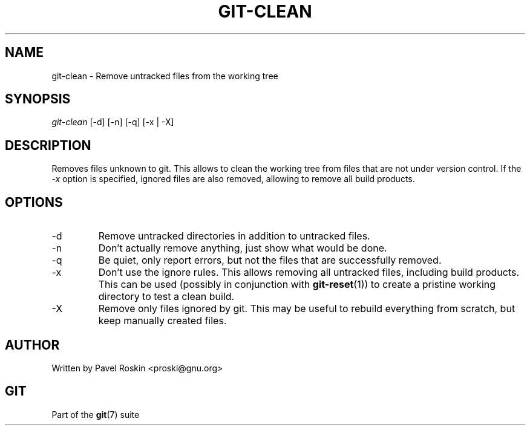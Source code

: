 .\"Generated by db2man.xsl. Don't modify this, modify the source.
.de Sh \" Subsection
.br
.if t .Sp
.ne 5
.PP
\fB\\$1\fR
.PP
..
.de Sp \" Vertical space (when we can't use .PP)
.if t .sp .5v
.if n .sp
..
.de Ip \" List item
.br
.ie \\n(.$>=3 .ne \\$3
.el .ne 3
.IP "\\$1" \\$2
..
.TH "GIT-CLEAN" 1 "" "" ""
.SH NAME
git-clean \- Remove untracked files from the working tree
.SH "SYNOPSIS"

.nf
\fIgit\-clean\fR [\-d] [\-n] [\-q] [\-x | \-X]
.fi

.SH "DESCRIPTION"


Removes files unknown to git\&. This allows to clean the working tree from files that are not under version control\&. If the \fI\-x\fR option is specified, ignored files are also removed, allowing to remove all build products\&.

.SH "OPTIONS"

.TP
\-d
Remove untracked directories in addition to untracked files\&.

.TP
\-n
Don't actually remove anything, just show what would be done\&.

.TP
\-q
Be quiet, only report errors, but not the files that are successfully removed\&.

.TP
\-x
Don't use the ignore rules\&. This allows removing all untracked files, including build products\&. This can be used (possibly in conjunction with \fBgit\-reset\fR(1)) to create a pristine working directory to test a clean build\&.

.TP
\-X
Remove only files ignored by git\&. This may be useful to rebuild everything from scratch, but keep manually created files\&.

.SH "AUTHOR"


Written by Pavel Roskin <proski@gnu\&.org>

.SH "GIT"


Part of the \fBgit\fR(7) suite

